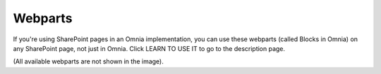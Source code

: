 Webparts
===================================

If you're using SharePoint pages in an Omnia implementation, you can use these webparts (called Blocks in Omnia) on any SharePoint page, not just in Omnia. Click LEARN TO USE IT to go to the description page.

.. image:: system-webparts.png

(All available webparts are not shown in the image).


